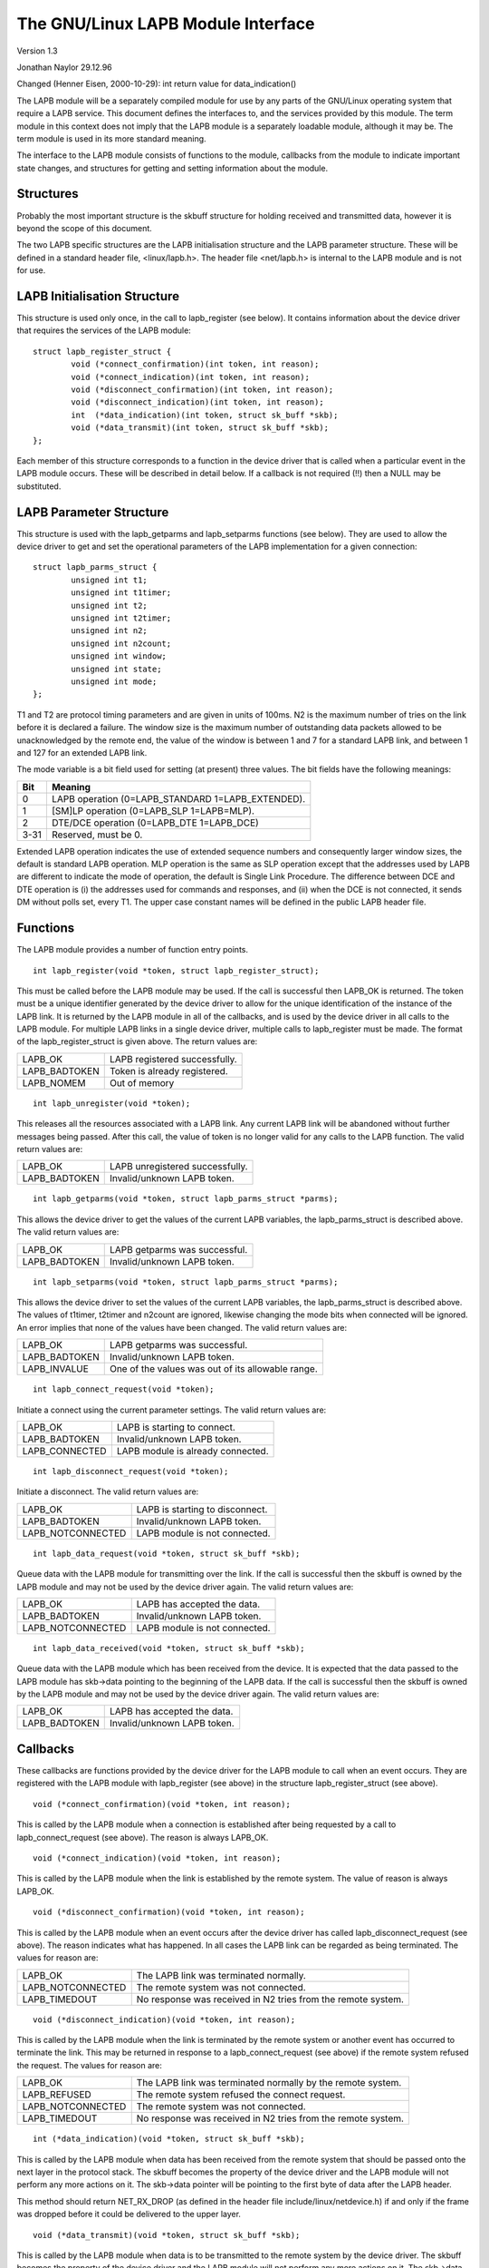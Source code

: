 .. SPDX-License-Identifier: GPL-2.0

===============================
The GNU/Linux LAPB Module Interface
===============================

Version 1.3

Jonathan Naylor 29.12.96

Changed (Henner Eisen, 2000-10-29): int return value for data_indication()

The LAPB module will be a separately compiled module for use by any parts of
the GNU/Linux operating system that require a LAPB service. This document
defines the interfaces to, and the services provided by this module. The
term module in this context does not imply that the LAPB module is a
separately loadable module, although it may be. The term module is used in
its more standard meaning.

The interface to the LAPB module consists of functions to the module,
callbacks from the module to indicate important state changes, and
structures for getting and setting information about the module.

Structures
----------

Probably the most important structure is the skbuff structure for holding
received and transmitted data, however it is beyond the scope of this
document.

The two LAPB specific structures are the LAPB initialisation structure and
the LAPB parameter structure. These will be defined in a standard header
file, <linux/lapb.h>. The header file <net/lapb.h> is internal to the LAPB
module and is not for use.

LAPB Initialisation Structure
-----------------------------

This structure is used only once, in the call to lapb_register (see below).
It contains information about the device driver that requires the services
of the LAPB module::

	struct lapb_register_struct {
		void (*connect_confirmation)(int token, int reason);
		void (*connect_indication)(int token, int reason);
		void (*disconnect_confirmation)(int token, int reason);
		void (*disconnect_indication)(int token, int reason);
		int  (*data_indication)(int token, struct sk_buff *skb);
		void (*data_transmit)(int token, struct sk_buff *skb);
	};

Each member of this structure corresponds to a function in the device driver
that is called when a particular event in the LAPB module occurs. These will
be described in detail below. If a callback is not required (!!) then a NULL
may be substituted.


LAPB Parameter Structure
------------------------

This structure is used with the lapb_getparms and lapb_setparms functions
(see below). They are used to allow the device driver to get and set the
operational parameters of the LAPB implementation for a given connection::

	struct lapb_parms_struct {
		unsigned int t1;
		unsigned int t1timer;
		unsigned int t2;
		unsigned int t2timer;
		unsigned int n2;
		unsigned int n2count;
		unsigned int window;
		unsigned int state;
		unsigned int mode;
	};

T1 and T2 are protocol timing parameters and are given in units of 100ms. N2
is the maximum number of tries on the link before it is declared a failure.
The window size is the maximum number of outstanding data packets allowed to
be unacknowledged by the remote end, the value of the window is between 1
and 7 for a standard LAPB link, and between 1 and 127 for an extended LAPB
link.

The mode variable is a bit field used for setting (at present) three values.
The bit fields have the following meanings:

======  =================================================
Bit	Meaning
======  =================================================
0	LAPB operation (0=LAPB_STANDARD 1=LAPB_EXTENDED).
1	[SM]LP operation (0=LAPB_SLP 1=LAPB=MLP).
2	DTE/DCE operation (0=LAPB_DTE 1=LAPB_DCE)
3-31	Reserved, must be 0.
======  =================================================

Extended LAPB operation indicates the use of extended sequence numbers and
consequently larger window sizes, the default is standard LAPB operation.
MLP operation is the same as SLP operation except that the addresses used by
LAPB are different to indicate the mode of operation, the default is Single
Link Procedure. The difference between DCE and DTE operation is (i) the
addresses used for commands and responses, and (ii) when the DCE is not
connected, it sends DM without polls set, every T1. The upper case constant
names will be defined in the public LAPB header file.


Functions
---------

The LAPB module provides a number of function entry points.

::

    int lapb_register(void *token, struct lapb_register_struct);

This must be called before the LAPB module may be used. If the call is
successful then LAPB_OK is returned. The token must be a unique identifier
generated by the device driver to allow for the unique identification of the
instance of the LAPB link. It is returned by the LAPB module in all of the
callbacks, and is used by the device driver in all calls to the LAPB module.
For multiple LAPB links in a single device driver, multiple calls to
lapb_register must be made. The format of the lapb_register_struct is given
above. The return values are:

=============		=============================
LAPB_OK			LAPB registered successfully.
LAPB_BADTOKEN		Token is already registered.
LAPB_NOMEM		Out of memory
=============		=============================

::

    int lapb_unregister(void *token);

This releases all the resources associated with a LAPB link. Any current
LAPB link will be abandoned without further messages being passed. After
this call, the value of token is no longer valid for any calls to the LAPB
function. The valid return values are:

=============		===============================
LAPB_OK			LAPB unregistered successfully.
LAPB_BADTOKEN		Invalid/unknown LAPB token.
=============		===============================

::

    int lapb_getparms(void *token, struct lapb_parms_struct *parms);

This allows the device driver to get the values of the current LAPB
variables, the lapb_parms_struct is described above. The valid return values
are:

=============		=============================
LAPB_OK			LAPB getparms was successful.
LAPB_BADTOKEN		Invalid/unknown LAPB token.
=============		=============================

::

    int lapb_setparms(void *token, struct lapb_parms_struct *parms);

This allows the device driver to set the values of the current LAPB
variables, the lapb_parms_struct is described above. The values of t1timer,
t2timer and n2count are ignored, likewise changing the mode bits when
connected will be ignored. An error implies that none of the values have
been changed. The valid return values are:

=============		=================================================
LAPB_OK			LAPB getparms was successful.
LAPB_BADTOKEN		Invalid/unknown LAPB token.
LAPB_INVALUE		One of the values was out of its allowable range.
=============		=================================================

::

    int lapb_connect_request(void *token);

Initiate a connect using the current parameter settings. The valid return
values are:

==============		=================================
LAPB_OK			LAPB is starting to connect.
LAPB_BADTOKEN		Invalid/unknown LAPB token.
LAPB_CONNECTED		LAPB module is already connected.
==============		=================================

::

    int lapb_disconnect_request(void *token);

Initiate a disconnect. The valid return values are:

=================	===============================
LAPB_OK			LAPB is starting to disconnect.
LAPB_BADTOKEN		Invalid/unknown LAPB token.
LAPB_NOTCONNECTED	LAPB module is not connected.
=================	===============================

::

    int lapb_data_request(void *token, struct sk_buff *skb);

Queue data with the LAPB module for transmitting over the link. If the call
is successful then the skbuff is owned by the LAPB module and may not be
used by the device driver again. The valid return values are:

=================	=============================
LAPB_OK			LAPB has accepted the data.
LAPB_BADTOKEN		Invalid/unknown LAPB token.
LAPB_NOTCONNECTED	LAPB module is not connected.
=================	=============================

::

    int lapb_data_received(void *token, struct sk_buff *skb);

Queue data with the LAPB module which has been received from the device. It
is expected that the data passed to the LAPB module has skb->data pointing
to the beginning of the LAPB data. If the call is successful then the skbuff
is owned by the LAPB module and may not be used by the device driver again.
The valid return values are:

=============		===========================
LAPB_OK			LAPB has accepted the data.
LAPB_BADTOKEN		Invalid/unknown LAPB token.
=============		===========================

Callbacks
---------

These callbacks are functions provided by the device driver for the LAPB
module to call when an event occurs. They are registered with the LAPB
module with lapb_register (see above) in the structure lapb_register_struct
(see above).

::

    void (*connect_confirmation)(void *token, int reason);

This is called by the LAPB module when a connection is established after
being requested by a call to lapb_connect_request (see above). The reason is
always LAPB_OK.

::

    void (*connect_indication)(void *token, int reason);

This is called by the LAPB module when the link is established by the remote
system. The value of reason is always LAPB_OK.

::

    void (*disconnect_confirmation)(void *token, int reason);

This is called by the LAPB module when an event occurs after the device
driver has called lapb_disconnect_request (see above). The reason indicates
what has happened. In all cases the LAPB link can be regarded as being
terminated. The values for reason are:

=================	====================================================
LAPB_OK			The LAPB link was terminated normally.
LAPB_NOTCONNECTED	The remote system was not connected.
LAPB_TIMEDOUT		No response was received in N2 tries from the remote
			system.
=================	====================================================

::

    void (*disconnect_indication)(void *token, int reason);

This is called by the LAPB module when the link is terminated by the remote
system or another event has occurred to terminate the link. This may be
returned in response to a lapb_connect_request (see above) if the remote
system refused the request. The values for reason are:

=================	====================================================
LAPB_OK			The LAPB link was terminated normally by the remote
			system.
LAPB_REFUSED		The remote system refused the connect request.
LAPB_NOTCONNECTED	The remote system was not connected.
LAPB_TIMEDOUT		No response was received in N2 tries from the remote
			system.
=================	====================================================

::

    int (*data_indication)(void *token, struct sk_buff *skb);

This is called by the LAPB module when data has been received from the
remote system that should be passed onto the next layer in the protocol
stack. The skbuff becomes the property of the device driver and the LAPB
module will not perform any more actions on it. The skb->data pointer will
be pointing to the first byte of data after the LAPB header.

This method should return NET_RX_DROP (as defined in the header
file include/linux/netdevice.h) if and only if the frame was dropped
before it could be delivered to the upper layer.

::

    void (*data_transmit)(void *token, struct sk_buff *skb);

This is called by the LAPB module when data is to be transmitted to the
remote system by the device driver. The skbuff becomes the property of the
device driver and the LAPB module will not perform any more actions on it.
The skb->data pointer will be pointing to the first byte of the LAPB header.
